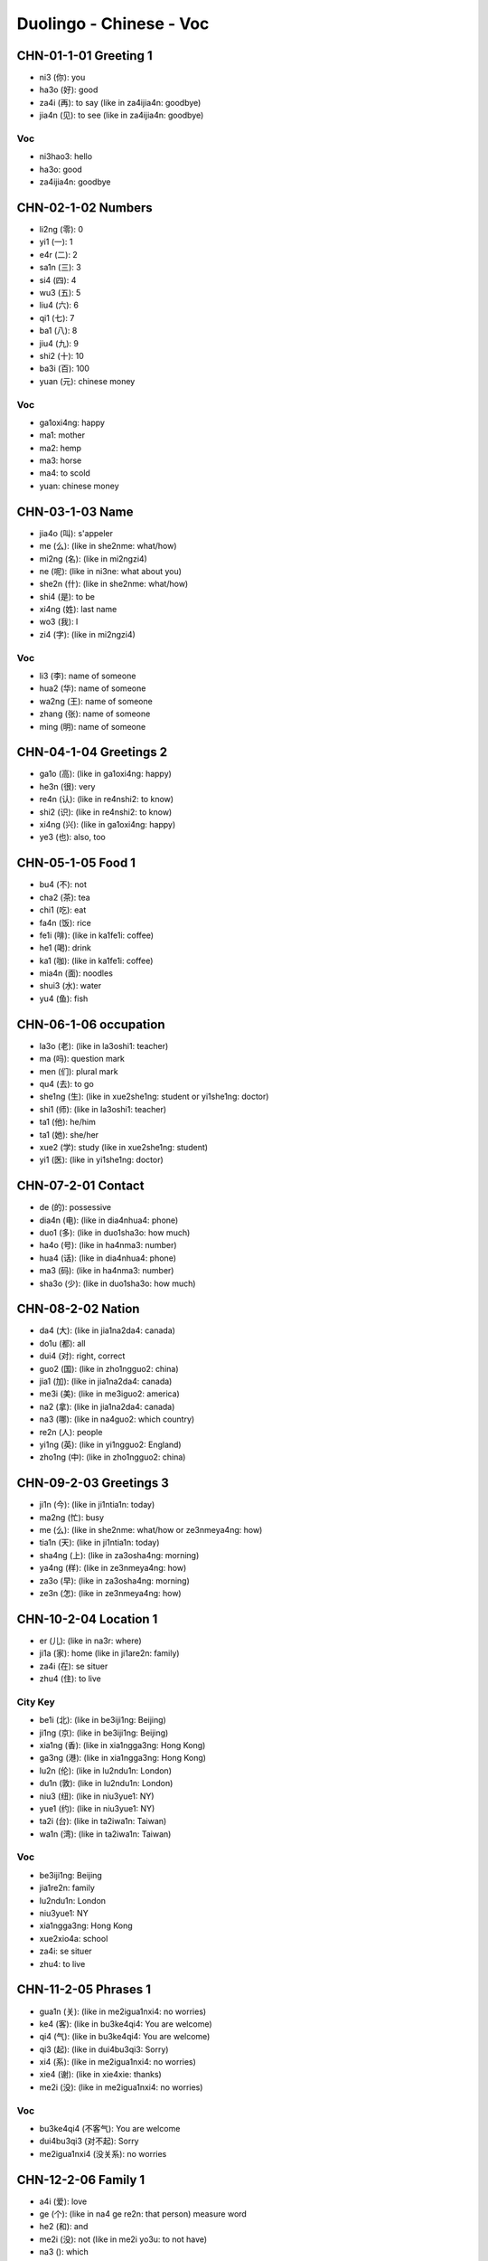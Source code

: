 Duolingo - Chinese - Voc
#########################

CHN-01-1-01 Greeting 1
**********************

* ni3 (你): you
* ha3o (好): good
* za4i (再): to say (like in za4ijia4n: goodbye)
* jia4n (见): to see (like in za4ijia4n: goodbye)

Voc
===

- ni3hao3: hello
- ha3o: good
- za4ijia4n: goodbye

CHN-02-1-02 Numbers
*******************

* li2ng (零): 0
* yi1 (一): 1
* e4r (二): 2
* sa1n (三): 3
* si4 (四): 4
* wu3 (五): 5
* liu4 (六): 6
* qi1 (七): 7
* ba1 (八): 8
* jiu4 (九): 9
* shi2 (十): 10
* ba3i (百): 100
* yuan (元): chinese money

Voc
===

- ga1oxi4ng: happy
- ma1: mother
- ma2: hemp
- ma3: horse
- ma4: to scold
- yuan: chinese money

CHN-03-1-03 Name
****************

* jia4o (叫): s'appeler
* me (么): (like in she2nme: what/how)
* mi2ng (名): (like in mi2ngzi4)
* ne (呢): (like in ni3ne: what about you)
* she2n (什): (like in she2nme: what/how)
* shi4 (是): to be
* xi4ng (姓): last name
* wo3 (我): I
* zi4 (字): (like in mi2ngzi4)

Voc
===

- li3 (李): name of someone
- hua2 (华): name of someone
- wa2ng (王): name of someone
- zhang (张): name of someone
- ming (明): name of someone

CHN-04-1-04 Greetings 2
***********************

* ga1o (高): (like in ga1oxi4ng: happy)
* he3n (很): very
* re4n (认): (like in re4nshi2: to know)
* shi2 (识): (like in re4nshi2: to know)
* xi4ng (兴): (like in ga1oxi4ng: happy)
* ye3 (也): also, too

CHN-05-1-05 Food 1
******************

* bu4 (不): not
* cha2 (茶): tea
* chi1 (吃): eat
* fa4n (饭): rice
* fe1i (啡): (like in ka1fe1i: coffee)
* he1 (喝): drink
* ka1 (咖): (like in ka1fe1i: coffee)
* mia4n (面): noodles
* shui3 (水): water
* yu4 (鱼): fish

CHN-06-1-06 occupation
**********************

* la3o (老): (like in la3oshi1: teacher)
* ma (吗): question mark
* men (们): plural mark
* qu4 (去): to go
* she1ng (生): (like in xue2she1ng: student or yi1she1ng: doctor)
* shi1 (师): (like in la3oshi1: teacher)
* ta1 (他): he/him
* ta1 (她): she/her
* xue2 (学): study (like in xue2she1ng: student)
* yi1 (医): (like in yi1she1ng: doctor)

CHN-07-2-01 Contact
*******************

* de (的): possessive
* dia4n (电): (like in dia4nhua4: phone)
* duo1 (多): (like in duo1sha3o: how much)
* ha4o (号): (like in ha4nma3: number)
* hua4 (话): (like in dia4nhua4: phone)
* ma3 (码): (like in ha4nma3: number)
* sha3o (少): (like in duo1sha3o: how much)

CHN-08-2-02 Nation
******************

* da4 (大): (like in jia1na2da4: canada)
* do1u (都): all
* dui4 (对): right, correct
* guo2 (国): (like in zho1ngguo2: china)
* jia1 (加): (like in jia1na2da4: canada)
* me3i (美): (like in me3iguo2: america)
* na2 (拿): (like in jia1na2da4: canada)
* na3 (哪): (like in na4guo2: which country)
* re2n (人): people
* yi1ng (英): (like in yi1ngguo2: England)
* zho1ng (中): (like in zho1ngguo2: china)

CHN-09-2-03 Greetings 3
***********************

* ji1n (今): (like in ji1ntia1n: today)
* ma2ng (忙): busy
* me (么): (like in she2nme: what/how or ze3nmeya4ng: how)
* tia1n (天): (like in ji1ntia1n: today)
* sha4ng (上): (like in za3osha4ng: morning)
* ya4ng (样): (like in ze3nmeya4ng: how)
* za3o (早): (like in za3osha4ng: morning)
* ze3n (怎): (like in ze3nmeya4ng: how)

CHN-10-2-04 Location 1
**********************

* er (儿): (like in na3r: where)
* ji1a (家): home (like in ji1are2n: family)
* za4i (在): se situer
* zhu4 (住): to live

City Key
========

* be1i (北): (like in be3iji1ng: Beijing)
* ji1ng (京): (like in be3iji1ng: Beijing)
* xia1ng (香): (like in xia1ngga3ng: Hong Kong)
* ga3ng (港): (like in xia1ngga3ng: Hong Kong)
* lu2n (伦): (like in lu2ndu1n: London)
* du1n (敦): (like in lu2ndu1n: London)
* niu3 (纽): (like in niu3yue1: NY)
* yue1 (约): (like in niu3yue1: NY)
* ta2i (台): (like in ta2iwa1n: Taiwan)
* wa1n (湾): (like in ta2iwa1n: Taiwan)

Voc
===

- be3iji1ng: Beijing
- jia1re2n: family
- lu2ndu1n: London
- niu3yue1: NY
- xia1ngga3ng: Hong Kong
- xue2xio4a: school
- za4i: se situer
- zhu4: to live

CHN-11-2-05 Phrases 1
*********************

* gua1n (关): (like in me2igua1nxi4: no worries)
* ke4 (客): (like in bu3ke4qi4: You are welcome)
* qi4 (气): (like in bu3ke4qi4: You are welcome)
* qi3 (起): (like in dui4bu3qi3: Sorry)
* xi4 (系): (like in me2igua1nxi4: no worries)
* xie4 (谢): (like in xie4xie: thanks)
* me2i (没): (like in me2igua1nxi4: no worries)

Voc
===

- bu3ke4qi4 (不客气): You are welcome
- dui4bu3qi3 (对不起): Sorry
- me2igua1nxi4 (没关系): no worries

CHN-12-2-06 Family 1
********************

* a4i (爱): love
* ge (个): (like in na4 ge re2n: that person) measure word
* he2 (和): and
* me2i (没): not (like in me2i yo3u: to not have)
* na3 (): which
* na4 (那): that
* she2i (谁): who
* yo3u (有): to have
* zhe4 (这): this

Family
======

* ba4 (爸): (like in ba4ba: father)
* di4 (弟): (like in di4di: younger brother)
* ge1 (哥): (like in ge1ge: older brother)
* jie3 (姐): (like in jie3jie: older sister)
* ma1 (妈): (like in ma1ma: mother)
* me4i (妹): (like in me4imei: younger sister)

Voc
===

- jia1re2n: family
- na4 ge re2n: that person

CHN-13-2-07 Phrases 2
*********************

* ba1ng (帮): (like in ba1ngzhu4: to help)
* ci4 (次): (like in yi1ci4: one time)
* da4o (道): (like in zhi1da4o: to know something)
* ha4n (汉): (like in ha4nyu3: chinese (the language))
* qi3ng (请): (like in qi3ngwe4n: Excuse me)
* shuo1 (说): to speak
* we4n (问): ask (like in qi3ngwe4n: Excuse me)
* yu3 (语): (like in yi1ngyu3: english (the language))
* za4i (再): to say (and for requests)
* zhi1 (知):  (like in zhi1da4o: to know something)
* zhu4 (助): (like in ba1ngzhu4: to help)

Voc
===

- ba1ngzhu4: to help
- yi1ci4 (一次): one time

CHN-14-2-08 Greeting 4
**********************

* a1n (安): (like in wa3n a1n: good night)
* cuo4 (错): bad
* e2r (儿): (like in yi1hui4e2r: in a bit, later)
* hui4 (会): (like in yi1hui4e2r: in a bit, later)
* ji4n (近): (like in zui4ji4n: recently)
* jia4n (见): to see (like in za4ijia4n: goodbye)
* jiu3 (久): time, at (like is ha3ojiu3 bu3 jia4n: lonng time no see)
* wa3n (晚): (like in wa3n a1n: good night)
* ya4o (要): to want
* zui4 (最): the most, the best

Voc
===

- zui4ji4n: recently, these day
- za3o a1n: good morning
- wa3n a1n: good night

CHN-15-2-09 Drink
*****************

* bi1ng (冰): ice
* fe1i (啡): (like in ka1fe1i: coffee)
* ka1 (咖): (like in ka1fe1i: coffee)
* na3i (奶): (like in niu2na3i: milk)
* niu2 (牛): (like in niu2na3i: milk)
* re4 (热): hot
* ya4o (要): to want

CHN-16-2-10 Location 2
**********************

* gua3n (馆): (like in fa4ngua3n: restaurant)
* jia1n (间): (like in xi3sho3ujia1n: bathroom, restroom)
* sho3u (手): (like in xi3sho3ujia1n: bathroom, restroom)
* xi3 (洗): (like in xi3sho3ujia1n: bathroom, restroom)
* yua4n (院): (like in yi1yua4n: hospital)

Voc
===

- xi3sho3ujia1n: bathroom
- yi1yua4n: hospital
- fa4ngua3n: restaurant

CHN-17-2-11 Time 1
******************

* ba4n (半): half (for a hours)
* dia3n (点): (like in ji2di3an: what hours ?)
* ha4o (号): number
* ji2 (几): (like in ji2di3an: what hours ?)
* ji3 (几): how many (like in ji3 yue4 ji3 ha4o: what month what day)
* mi2ng (明): (like in mi2ngtia1n: tomorrow)
* nia2n (年): year
* qi1 (期): (like in xi1ngqi1: week)
* ri4 (日): sun
* tia1n (天): sky (like in mi2ngjia1n: tomorrow)
* xi1ng (星): (like in xi1ngqi1: week)
* xia4n (现): (like in xia4nza4i: now)
* yue4 (月): month

Voc
===

- ji2di3an: what hours ?
- ji4njia1n: today
- jiu3 dia3n ba4n: 9h30
- jiu3 dia3n: 9h
- mi2ngjia1n: tomorrow
- xi1ngqi1: week
- xia4nza4i (现在): now
- yue4: month
- za3osha4ng: morning

CHN-18-3-01 Family 2
********************

* e2r (儿): (like in nu.3e2r: daughter or e2rzi3: son)
* fu1 (夫): (like in zha4ngfu1 (丈夫): husband)
* go3u (狗): dog
* ha2i (孩): (like in ha2izi3 (孩子): children)
* kua4i (快): quick
* lia3ng (两): 2, for thing or both
* ma1o (猫): cat
* nu.3 (女): (like in nu.3e2r: daughter)
* qi1 (妻): (like in qi1zi (妻子): wife)
* sui4 (岁): old, age
* ta1 (它): it
* zha4ng (丈): (like in zha4ngfu1 (丈夫): husband)
* zi3 (子): (like in ha2izi3: children)

Voc
===

- a1nqua2n (安全): safe
- e2rzi3 (儿子): son
- go3u (狗): dog
- ha2izi3 (孩子): children
- ma1o (猫): cat
- nu.3e2r (女儿): daughter
- qi1zi (妻子): wife
- xu1ya4o (需要): need
- zha4ngfu1 (丈夫): husband

CHN-19-3-02 Telephone
*********************

* ba2i (白): (like in mi2ngba2i (明白): understand)
* de (得): to describe actions
* ma4n (慢): slow
* we2i (喂): hello, on the phone

Voc
===

- kua4i (快): quick
- ma4n (慢): slow
- mi2ngba2i (明白): understand
- we2i (喂): hello, on the phone
- yi4 dia3r (一点儿): a little bit

CHN-20-3-03 People 1
********************

* lia4ng (亮): (like in pia4olia4ng (漂亮): pretty, beautifull)
* pia4o (漂): (like in pia4olia4ng (漂亮): pretty, beautifull)
* na2n (男): (like in na2npe2ngyo3u (男朋友): boyfriend)
* yo3u (友): (like in pe2ngyo3u (朋友): friend)
* pe2ng (朋): (like in pe2ngyo3u (朋友): friend)
* a3i (矮): short
* ke3 (可): but (like in ke3a4i (可爱): cute)
* fe1i (非): (like in fe1icha2ng (非常): very)
* cha2ng (常): ever (like in fe1icha2ng (非常): very)

Voc
===

- ke3a4i (可爱): cute
- fe1icha2ng (非常): very, quite, extremely
- cha2ng (常): ever
- na2npe2ngyo3u (男朋友): boyfriend
- nu.3pe2ngyo3u (女朋友): girlfriend
- pe2ngyo3u (朋友): friend
- ga1o (高): tall, high, pointy
- pia4olia4ng (漂亮): pretty, beautifull
- a3i (矮): short

CHN-21-3-04 Time 2
******************

CHN-22-3-05 Location 3
**********************

CHN-23-3-06 Hobbies 1
*********************

CHN-24-3-07 Routine 1
*********************

CHN-25-3-08 Payment
*******************

CHN-26-3-09 Entertain
*********************

CHN-27-3-10 Location 4
**********************

CHN-28-3-11 Restaurant
**********************

CHN-29-3-12 Market
******************

CHN-30-3-13 Hobbies 2
*********************

